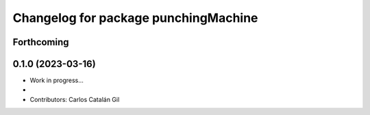 ^^^^^^^^^^^^^^^^^^^^^^^^^^^^^^^^^^^^^^^^^^
Changelog for package punchingMachine
^^^^^^^^^^^^^^^^^^^^^^^^^^^^^^^^^^^^^^^^^^

Forthcoming
-----------

0.1.0 (2023-03-16)
------------------
* Work in progress...
*
* Contributors: Carlos Catalán Gil
